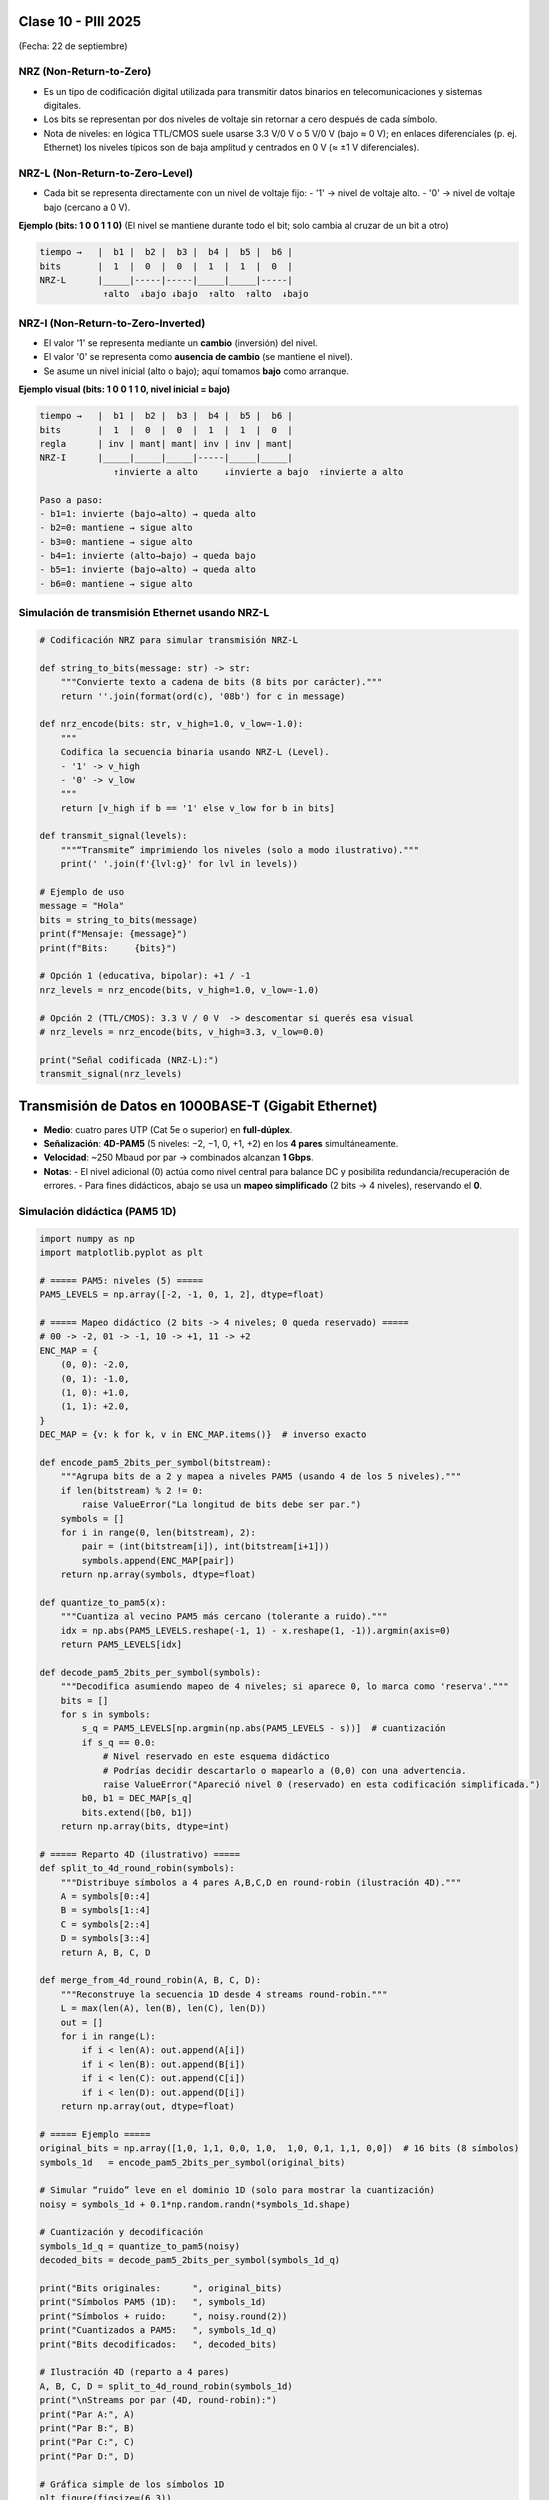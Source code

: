 .. -*- coding: utf-8 -*-

.. _rcs_subversion:

Clase 10 - PIII 2025
====================
(Fecha: 22 de septiembre)



NRZ (Non-Return-to-Zero)
------------------------

- Es un tipo de codificación digital utilizada para transmitir datos binarios en telecomunicaciones y sistemas digitales. 
- Los bits se representan por dos niveles de voltaje sin retornar a cero después de cada símbolo.
- Nota de niveles: en lógica TTL/CMOS suele usarse 3.3 V/0 V o 5 V/0 V (bajo ≈ 0 V); en enlaces diferenciales (p. ej. Ethernet) los niveles típicos son de baja amplitud y centrados en 0 V (≈ ±1 V diferenciales).


NRZ-L (Non-Return-to-Zero-Level)
--------------------------------

- Cada bit se representa directamente con un nivel de voltaje fijo:
  - '1' → nivel de voltaje alto.
  - '0' → nivel de voltaje bajo (cercano a 0 V).

**Ejemplo (bits: 1 0 0 1 1 0)**  
(El nivel se mantiene durante todo el bit; solo cambia al cruzar de un bit a otro)

.. code-block:: text

   tiempo →   |  b1 |  b2 |  b3 |  b4 |  b5 |  b6 |
   bits       |  1  |  0  |  0  |  1  |  1  |  0  |
   NRZ-L      |_____|-----|-----|_____|_____|-----|
               ↑alto  ↓bajo ↓bajo  ↑alto  ↑alto  ↓bajo


NRZ-I (Non-Return-to-Zero-Inverted)
-----------------------------------

- El valor '1' se representa mediante un **cambio** (inversión) del nivel.
- El valor '0' se representa como **ausencia de cambio** (se mantiene el nivel).
- Se asume un nivel inicial (alto o bajo); aquí tomamos **bajo** como arranque.

**Ejemplo visual (bits: 1 0 0 1 1 0, nivel inicial = bajo)**

.. code-block:: text

   tiempo →   |  b1 |  b2 |  b3 |  b4 |  b5 |  b6 |
   bits       |  1  |  0  |  0  |  1  |  1  |  0  |
   regla      | inv | mant| mant| inv | inv | mant|
   NRZ-I      |_____|_____|_____|-----|_____|_____|
                 ↑invierte a alto     ↓invierte a bajo  ↑invierte a alto

   Paso a paso:
   - b1=1: invierte (bajo→alto) → queda alto
   - b2=0: mantiene → sigue alto
   - b3=0: mantiene → sigue alto
   - b4=1: invierte (alto→bajo) → queda bajo
   - b5=1: invierte (bajo→alto) → queda alto
   - b6=0: mantiene → sigue alto



Simulación de transmisión Ethernet usando NRZ-L
-----------------------------------------------

.. code-block:: python

   # Codificación NRZ para simular transmisión NRZ-L

   def string_to_bits(message: str) -> str:
       """Convierte texto a cadena de bits (8 bits por carácter)."""
       return ''.join(format(ord(c), '08b') for c in message)

   def nrz_encode(bits: str, v_high=1.0, v_low=-1.0):
       """
       Codifica la secuencia binaria usando NRZ-L (Level).
       - '1' -> v_high
       - '0' -> v_low
       """
       return [v_high if b == '1' else v_low for b in bits]

   def transmit_signal(levels):
       """“Transmite” imprimiendo los niveles (solo a modo ilustrativo)."""
       print(' '.join(f'{lvl:g}' for lvl in levels))

   # Ejemplo de uso
   message = "Hola"
   bits = string_to_bits(message)
   print(f"Mensaje: {message}")
   print(f"Bits:     {bits}")

   # Opción 1 (educativa, bipolar): +1 / -1
   nrz_levels = nrz_encode(bits, v_high=1.0, v_low=-1.0)

   # Opción 2 (TTL/CMOS): 3.3 V / 0 V  -> descomentar si querés esa visual
   # nrz_levels = nrz_encode(bits, v_high=3.3, v_low=0.0)

   print("Señal codificada (NRZ-L):")
   transmit_signal(nrz_levels)


Transmisión de Datos en 1000BASE-T (Gigabit Ethernet)
=====================================================

- **Medio**: cuatro pares UTP (Cat 5e o superior) en **full-dúplex**.
- **Señalización**: **4D-PAM5** (5 niveles: −2, −1, 0, +1, +2) en los **4 pares** simultáneamente.
- **Velocidad**: ~250 Mbaud por par → combinados alcanzan **1 Gbps**.
- **Notas**:
  - El nivel adicional (0) actúa como nivel central para balance DC y posibilita redundancia/recuperación de errores.
  - Para fines didácticos, abajo se usa un **mapeo simplificado** (2 bits → 4 niveles), reservando el **0**.


Simulación didáctica (PAM5 1D)
------------------------------

.. code-block:: python

    import numpy as np
    import matplotlib.pyplot as plt

    # ===== PAM5: niveles (5) =====
    PAM5_LEVELS = np.array([-2, -1, 0, 1, 2], dtype=float)

    # ===== Mapeo didáctico (2 bits -> 4 niveles; 0 queda reservado) =====
    # 00 -> -2, 01 -> -1, 10 -> +1, 11 -> +2
    ENC_MAP = {
        (0, 0): -2.0,
        (0, 1): -1.0,
        (1, 0): +1.0,
        (1, 1): +2.0,
    }
    DEC_MAP = {v: k for k, v in ENC_MAP.items()}  # inverso exacto

    def encode_pam5_2bits_per_symbol(bitstream):
        """Agrupa bits de a 2 y mapea a niveles PAM5 (usando 4 de los 5 niveles)."""
        if len(bitstream) % 2 != 0:
            raise ValueError("La longitud de bits debe ser par.")
        symbols = []
        for i in range(0, len(bitstream), 2):
            pair = (int(bitstream[i]), int(bitstream[i+1]))
            symbols.append(ENC_MAP[pair])
        return np.array(symbols, dtype=float)

    def quantize_to_pam5(x):
        """Cuantiza al vecino PAM5 más cercano (tolerante a ruido)."""
        idx = np.abs(PAM5_LEVELS.reshape(-1, 1) - x.reshape(1, -1)).argmin(axis=0)
        return PAM5_LEVELS[idx]

    def decode_pam5_2bits_per_symbol(symbols):
        """Decodifica asumiendo mapeo de 4 niveles; si aparece 0, lo marca como 'reserva'."""
        bits = []
        for s in symbols:
            s_q = PAM5_LEVELS[np.argmin(np.abs(PAM5_LEVELS - s))]  # cuantización
            if s_q == 0.0:
                # Nivel reservado en este esquema didáctico
                # Podrías decidir descartarlo o mapearlo a (0,0) con una advertencia.
                raise ValueError("Apareció nivel 0 (reservado) en esta codificación simplificada.")
            b0, b1 = DEC_MAP[s_q]
            bits.extend([b0, b1])
        return np.array(bits, dtype=int)

    # ===== Reparto 4D (ilustrativo) =====
    def split_to_4d_round_robin(symbols):
        """Distribuye símbolos a 4 pares A,B,C,D en round-robin (ilustración 4D)."""
        A = symbols[0::4]
        B = symbols[1::4]
        C = symbols[2::4]
        D = symbols[3::4]
        return A, B, C, D

    def merge_from_4d_round_robin(A, B, C, D):
        """Reconstruye la secuencia 1D desde 4 streams round-robin."""
        L = max(len(A), len(B), len(C), len(D))
        out = []
        for i in range(L):
            if i < len(A): out.append(A[i])
            if i < len(B): out.append(B[i])
            if i < len(C): out.append(C[i])
            if i < len(D): out.append(D[i])
        return np.array(out, dtype=float)

    # ===== Ejemplo =====
    original_bits = np.array([1,0, 1,1, 0,0, 1,0,  1,0, 0,1, 1,1, 0,0])  # 16 bits (8 símbolos)
    symbols_1d   = encode_pam5_2bits_per_symbol(original_bits)

    # Simular “ruido” leve en el dominio 1D (solo para mostrar la cuantización)
    noisy = symbols_1d + 0.1*np.random.randn(*symbols_1d.shape)

    # Cuantización y decodificación
    symbols_1d_q = quantize_to_pam5(noisy)
    decoded_bits = decode_pam5_2bits_per_symbol(symbols_1d_q)

    print("Bits originales:      ", original_bits)
    print("Símbolos PAM5 (1D):   ", symbols_1d)
    print("Símbolos + ruido:     ", noisy.round(2))
    print("Cuantizados a PAM5:   ", symbols_1d_q)
    print("Bits decodificados:   ", decoded_bits)

    # Ilustración 4D (reparto a 4 pares)
    A, B, C, D = split_to_4d_round_robin(symbols_1d)
    print("\nStreams por par (4D, round-robin):")
    print("Par A:", A)
    print("Par B:", B)
    print("Par C:", C)
    print("Par D:", D)

    # Gráfica simple de los símbolos 1D
    plt.figure(figsize=(6,3))
    markerline, stemlines, baseline = plt.stem(range(len(symbols_1d)), symbols_1d)
    plt.title("Símbolos PAM5 (1D) – mapeo didáctico 2 bits/ símbolo")
    plt.xlabel("Índice de símbolo")
    plt.ylabel("Amplitud")
    plt.grid(True)
    plt.show()


Ejercicio 17:
=============

- Simular la transmisión de un mensaje entre dos computadoras.  
- Elegir un protocolo de la pila **TCP/IP**.  
- Utilizar Gigabit Ethernet sobre UTP con **4D-PAM5**.  
- Incluir el uso de un **filtro sinc con caída cosenoidal**.  







